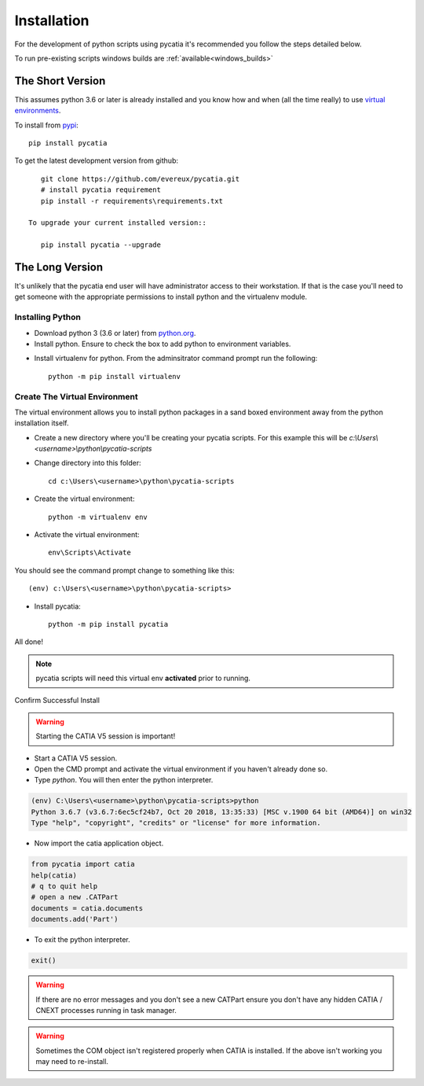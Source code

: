 .. _installation:

Installation
============

For the development of python scripts using pycatia it's recommended you follow
the steps detailed below.

To run pre-existing scripts windows builds are :ref:`available<windows_builds>`

The Short Version
-----------------

This assumes python 3.6 or later is already installed and you know how and
when (all the time really) to use `virtual environments <https://docs.python.org/3/tutorial/venv.html>`_.

To install from `pypi <https://pypi.org/>`_::

    pip install pycatia


To get the latest development version from github::

    git clone https://github.com/evereux/pycatia.git
    # install pycatia requirement
    pip install -r requirements\requirements.txt

 To upgrade your current installed version::

    pip install pycatia --upgrade


The Long Version
----------------

It's unlikely that the pycatia end user will have administrator access to their
workstation. If that is the case you'll need to get someone with the appropriate
permissions to install python and the virtualenv module.


Installing Python
~~~~~~~~~~~~~~~~~

* Download python 3 (3.6 or later) from `python.org <https://www.python.org/downloads/>`_.

* Install python. Ensure to check the box to add python to environment variables.

.. image:: images/2019-03-03_14_35_49-Window.png

* Install virtualenv for python. From the adminsitrator command prompt run the
  following::

    python -m pip install virtualenv


Create The Virtual Environment
~~~~~~~~~~~~~~~~~~~~~~~~~~~~~~

The virtual environment allows you to install python packages in a sand boxed
environment away from the python installation itself.

* Create a new directory where you'll be creating your pycatia scripts. For
  this example this will be `c:\\Users\\<username>\\python\\pycatia-scripts`

* Change directory into this folder::

    cd c:\Users\<username>\python\pycatia-scripts


* Create the virtual environment::

    python -m virtualenv env


* Activate the virtual environment::

    env\Scripts\Activate


You should see the command prompt change to something like this::

    (env) c:\Users\<username>\python\pycatia-scripts>

* Install pycatia::

    python -m pip install pycatia

All done!

.. note::

    pycatia scripts will need this virtual env **activated** prior to running.

Confirm Successful Install

.. warning::
    Starting the CATIA V5 session is important!

* Start a CATIA V5 session.

* Open the CMD prompt and activate the virtual environment if you haven't already
  done so.

* Type `python`. You will then enter the python interpreter.

.. code::

    (env) C:\Users\<username>\python\pycatia-scripts>python
    Python 3.6.7 (v3.6.7:6ec5cf24b7, Oct 20 2018, 13:35:33) [MSC v.1900 64 bit (AMD64)] on win32
    Type "help", "copyright", "credits" or "license" for more information.

* Now import the catia application object.

.. code-block:: python

    from pycatia import catia
    help(catia)
    # q to quit help
    # open a new .CATPart
    documents = catia.documents
    documents.add('Part')

* To exit the python interpreter.

.. code-block:: python

    exit()


.. warning::

    If there are no error messages and you don't see a new CATPart ensure you
    don't have any hidden CATIA / CNEXT processes running in task manager.

.. warning::

    Sometimes the COM object isn't registered properly when CATIA is installed.
    If the above isn't working you may need to re-install.





